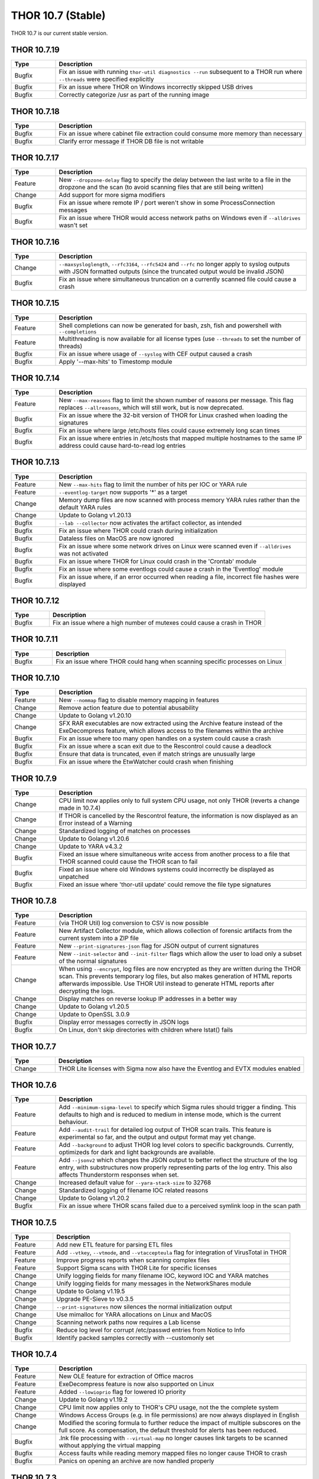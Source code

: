 THOR 10.7 (Stable)
##################

THOR 10.7 is our current stable version.

THOR 10.7.19
~~~~~~~~~~~~

.. list-table::
    :header-rows: 1
    :widths: 15, 85

    * - Type
      - Description
    * - Bugfix
      - Fix an issue with running ``thor-util diagnostics --run`` subsequent to a THOR run where ``--threads`` were specified explicitly
    * - Bugfix
      - Fix an issue where THOR on Windows incorrectly skipped USB drives
    * - Bugfix
      - Correctly categorize /usr as part of the running image

THOR 10.7.18
~~~~~~~~~~~~

.. list-table::
    :header-rows: 1
    :widths: 15, 85

    * - Type
      - Description
    * - Bugfix
      - Fix an issue where cabinet file extraction could consume more memory than necessary
    * - Bugfix
      - Clarify error message if THOR DB file is not writable

THOR 10.7.17
~~~~~~~~~~~~

.. list-table::
    :header-rows: 1
    :widths: 15, 85

    * - Type
      - Description
    * - Feature
      - New ``--dropzone-delay`` flag to specify the delay between the last write to a file in the dropzone and the scan (to avoid scanning files that are still being written)
    * - Change
      - Add support for more sigma modifiers
    * - Bugfix
      - Fix an issue where remote IP / port weren't show in some ProcessConnection messages
    * - Bugfix
      - Fix an issue where THOR would access network paths on Windows even if ``--alldrives`` wasn't set

THOR 10.7.16
~~~~~~~~~~~~

.. list-table::
    :header-rows: 1
    :widths: 15, 85

    * - Type
      - Description
    * - Change
      - ``--maxsysloglength``, ``--rfc3164``, ``--rfc5424`` and ``--rfc`` no longer apply to syslog outputs with JSON formatted outputs (since the truncated output would be invalid JSON)
    * - Bugfix
      - Fix an issue where simultaneous truncation on a currently scanned file could cause a crash

THOR 10.7.15
~~~~~~~~~~~~

.. list-table::
    :header-rows: 1
    :widths: 15, 85

    * - Type
      - Description
    * - Feature
      - Shell completions can now be generated for bash, zsh, fish and powershell with ``--completions``
    * - Feature
      - Multithreading is now available for all license types (use ``--threads`` to set the number of threads)
    * - Bugfix
      - Fix an issue where usage of ``--syslog`` with CEF output caused a crash
    * - Bugfix
      - Apply '--max-hits' to Timestomp module

THOR 10.7.14
~~~~~~~~~~~~

.. list-table::
    :header-rows: 1
    :widths: 15, 85

    * - Type
      - Description
    * - Feature
      - New ``--max-reasons`` flag to limit the shown number of reasons per message. This flag replaces ``--allreasons``, which will still work, but is now deprecated.
    * - Bugfix
      - Fix an issue where the 32-bit version of THOR for Linux crashed when loading the signatures
    * - Bugfix
      - Fix an issue where large /etc/hosts files could cause extremely long scan times
    * - Bugfix
      - Fix an issue where entries in /etc/hosts that mapped multiple hostnames to the same IP address could cause hard-to-read log entries

THOR 10.7.13
~~~~~~~~~~~~

.. list-table::
    :header-rows: 1
    :widths: 15, 85

    * - Type
      - Description
    * - Feature
      - New ``--max-hits`` flag to limit the number of hits per IOC or YARA rule
    * - Feature
      - ``--eventlog-target`` now supports '*' as a target
    * - Change
      - Memory dump files are now scanned with process memory YARA rules rather than the default YARA rules
    * - Change
      - Update to Golang v1.20.13
    * - Bugfix
      - ``--lab --collector`` now activates the artifact collector, as intended
    * - Bugfix
      - Fix an issue where THOR could crash during initialization
    * - Bugfix
      - Dataless files on MacOS are now ignored
    * - Bugfix
      - Fix an issue where some network drives on Linux were scanned even if ``--alldrives`` was not activated
    * - Bugfix
      - Fix an issue where THOR for Linux could crash in the 'Crontab' module
    * - Bugfix
      - Fix an issue where some eventlogs could cause a crash in the 'Eventlog' module
    * - Bugfix
      - Fix an issue where, if an error occurred when reading a file, incorrect file hashes were displayed

THOR 10.7.12
~~~~~~~~~~~~

.. list-table::
    :header-rows: 1
    :widths: 15, 85

    * - Type
      - Description
    * - Bugfix
      - Fix an issue where a high number of mutexes could cause a crash in THOR

THOR 10.7.11
~~~~~~~~~~~~

.. list-table::
    :header-rows: 1
    :widths: 15, 85

    * - Type
      - Description
    * - Bugfix
      - Fix an issue where THOR could hang when scanning specific processes on Linux

THOR 10.7.10
~~~~~~~~~~~~

.. list-table::
    :header-rows: 1
    :widths: 15, 85

    * - Type
      - Description
    * - Feature
      - New ``--nommap`` flag to disable memory mapping in features
    * - Change
      - Remove action feature due to potential abusability
    * - Change
      - Update to Golang v1.20.10
    * - Change
      - SFX RAR executables are now extracted using the Archive feature instead of the ExeDecompress feature, which allows access to the filenames within the archive
    * - Bugfix
      - Fix an issue where too many open handles on a system could cause a crash
    * - Bugfix
      - Fix an issue where a scan exit due to the Rescontrol could cause a deadlock
    * - Bugfix
      - Ensure that data is truncated, even if match strings are unusually large
    * - Bugfix
      - Fix an issue where the EtwWatcher could crash when finishing


THOR 10.7.9
~~~~~~~~~~~

.. list-table::
    :header-rows: 1
    :widths: 15, 85

    * - Type
      - Description
    * - Change
      - CPU limit now applies only to full system CPU usage, not only THOR (reverts a change made in 10.7.4)
    * - Change
      - If THOR is cancelled by the Rescontrol feature, the information is now displayed as an Error instead of a Warning
    * - Change
      - Standardized logging of matches on processes
    * - Change
      - Update to Golang v1.20.6
    * - Change
      - Update to YARA v4.3.2
    * - Bugfix
      - Fixed an issue where simultaneous write access from another process to a file that THOR scanned could cause the THOR scan to fail
    * - Bugfix
      - Fixed an issue where old Windows systems could incorrectly be displayed as unpatched
    * - Bugfix
      - Fixed an issue where 'thor-util update' could remove the file type signatures

THOR 10.7.8
~~~~~~~~~~~

.. list-table::
    :header-rows: 1
    :widths: 15, 85

    * - Type
      - Description
    * - Feature
      - (via THOR Util) log conversion to CSV is now possible
    * - Feature
      - New Artifact Collector module, which allows collection of forensic artifacts from the current system into a ZIP file
    * - Feature
      - New ``--print-signatures-json`` flag for JSON output of current signatures
    * - Feature
      - New ``--init-selector`` and ``--init-filter`` flags which allow the user to load only a subset of the normal signatures
    * - Change
      - When using ``--encrypt``, log files are now encrypted as they are written during the THOR scan. This prevents temporary log files, but also makes generation of HTML reports afterwards impossible. Use THOR Util instead to generate HTML reports after decrypting the logs.
    * - Change
      - Display matches on reverse lookup IP addresses in a better way
    * - Change
      - Update to Golang v1.20.5
    * - Change
      - Update to OpenSSL 3.0.9
    * - Bugfix
      - Display error messages correctly in JSON logs
    * - Bugfix
      - On Linux, don't skip directories with children where lstat() fails

THOR 10.7.7
~~~~~~~~~~~

.. list-table::
    :header-rows: 1
    :widths: 15, 85

    * - Type
      - Description 
    * - Change
      - THOR Lite licenses with Sigma now also have the Eventlog and EVTX modules enabled

THOR 10.7.6
~~~~~~~~~~~

.. list-table::
    :header-rows: 1
    :widths: 15, 85

    * - Type
      - Description 
    * - Feature
      - Add ``--minimum-sigma-level`` to specify which Sigma rules should trigger a finding. This defaults to high and is reduced to medium in intense mode, which is the current behaviour.
    * - Feature
      - Add ``--audit-trail`` for detailed log output of THOR scan trails. This feature is experimental so far, and the output and output format may yet change.
    * - Feature
      - Add ``--background`` to adjust THOR log level colors to specific backgrounds. Currently, optimizeds for dark and light backgrounds are available.
    * - Feature
      - Add ``--jsonv2`` which changes the JSON output to better reflect the structure of the log entry, with substructures now properly representing parts of the log entry. This also affects Thunderstorm responses when set.
    * - Change
      - Increased default value for ``--yara-stack-size`` to 32768
    * - Change
      - Standardized logging of filename IOC related reasons
    * - Change
      - Update to Golang v1.20.2
    * - Bugfix
      - Fix an issue where THOR scans failed due to a perceived symlink loop in the scan path

THOR 10.7.5
~~~~~~~~~~~

.. list-table::
    :header-rows: 1
    :widths: 15, 85

    * - Type
      - Description 
    * - Feature
      - Add new ETL feature for parsing ETL files
    * - Feature
      - Add ``--vtkey``, ``--vtmode``, and ``--vtaccepteula`` flag for integration of VirusTotal in THOR
    * - Feature
      - Improve progress reports when scanning complex files
    * - Feature
      - Support Sigma scans with THOR Lite for specific licenses
    * - Change
      - Unify logging fields for many filename IOC, keyword IOC and YARA matches
    * - Change
      - Unify logging fields for many messages in the NetworkShares module
    * - Change
      - Update to Golang v1.19.5
    * - Change
      - Upgrade PE-Sieve to v0.3.5
    * - Change
      - ``--print-signatures`` now silences the normal initialization output
    * - Change
      - Use mimalloc for YARA allocations on Linux and MacOS
    * - Change
      - Scanning network paths now requires a Lab license
    * - Bugfix
      - Reduce log level for corrupt /etc/passwd entries from Notice to Info
    * - Bugfix
      - Identify packed samples correctly with --customonly set

THOR 10.7.4
~~~~~~~~~~~

.. list-table::
    :header-rows: 1
    :widths: 15, 85

    * - Type
      - Description 
    * - Feature
      - New OLE feature for extraction of Office macros
    * - Feature
      - ExeDecompress feature is now also supported on Linux
    * - Feature
      - Added ``--lowioprio`` flag for lowered IO priority
    * - Change
      - Update to Golang v1.19.2
    * - Change
      - CPU limit now applies only to THOR's CPU usage, not the the complete system
    * - Change
      - Windows Access Groups (e.g. in file permissions) are now always displayed in English
    * - Change
      - Modified the scoring formula to further reduce the impact of multiple subscores on the full score. As compensation, the default threshold for alerts has been reduced.
    * - Bugfix
      - .lnk file processing with ``--virtual-map`` no longer causes link targets to be scanned without applying the virtual mapping
    * - Bugfix
      - Access faults while reading memory mapped files no longer cause THOR to crash
    * - Bugfix
      - Panics on opening an archive are now handled properly

THOR 10.7.3
~~~~~~~~~~~

.. list-table::
    :header-rows: 1
    :widths: 15, 85

    * - Type
      - Description
    * - Feature
      - Meta rule matches with 'FORCE' tag will now cause THOR to ignore the maximum file size for that file
    * - Feature
      - Improved matching behaviour of YARA rules on bulks. Scans on bulks (but not scans on single bulk elements) will now use a different YARA ruleset where common false positive constructs (e.g. filesize) are removed.
    * - Feature
      - Improved performance in cases where a rule or IOC matched on a bulk
    * - Feature
      - Improved memory usage and performance of HTML report generation
    * - Feature
      - THOR now issues a Notice or Warning for Office connection cache entries
    * - Feature
      - THOR now scans archives (e.g. ZIP files) recursively. This changes how matches in subfiles of archives are reported.
    * - Feature
      - Added '.cab' support in the 'Archive' feature
    * - Feature
      - Added '.gz' support in the 'Archive' feature
    * - Feature
      - Added '.7z' support in the 'Archive' feature
    * - Feature
      - Added new 'EML' feature for scanning .eml files
    * - Change
      - Increase amount of bytes scanned by meta rules to 2048
    * - Change
      - THOR now prefers reading files via memory maps over using the file read API
    * - Bugfix
      - Improved performance of Sigma rule loading
    * - Bugfix
      - Fixed a bug where THOR scanned some files multiple times, possibly resulting in a loop

THOR 10.7.2
~~~~~~~~~~~

.. list-table::
    :header-rows: 1
    :widths: 15, 85

    * - Type
      - Description 
    * - Feature
      - Process memory checks are now enabled on Linux and MacOS
    * - Feature
      - Added a check on Linux for deleted executables
    * - Feature
      - UTF-16 Log files are now parsed correctly
    * - Change
      - Upgrade YARA to v4.2.1

THOR 10.7.1
~~~~~~~~~~~

.. list-table::
    :header-rows: 1
    :widths: 15, 85

    * - Type
      - Description 
    * - Feature
      - Sigma rules are now applied to running processes on the system
    * - Feature
      - New command line option '-follow-symlinks' that causes the FileScan module to follow symlinks.
    * - Feature
      - Checking e.g. log lines from a file with YARA will now set the THOR external variables like 'filepath' appropriately
    * - Feature
      - THOR now shows modules names where string matches were found if a YARA rule matches on process memory
    * - Feature
      - THOR now shows a warning if low rlimits are detected
    * - Change
      - THOR will now scan processes even in soft mode, with a maximum process size of 250MB.
    * - Change
      - ``--max_file_size_intense`` is now deprecated. Instead, ``--max_file_size`` should be used.
    * - Change
      - ``--virtual-map`` now supports mounts in subpaths on Windows, e.g. as ``--virtual-map G:\mount:C``
    * - Change
      - Upgrade PE-Sieve to v0.3.3
    * - Change
      - Filescan progress report for folders without subfolders was improved

THOR 10.7.0
~~~~~~~~~~~

.. list-table::
    :header-rows: 1
    :widths: 15, 85

    * - Type
      - Description 
    * - Feature
      - Mark files with names close to common Windows executables as suspicious
    * - Feature
      - Change how score is added to avoid cases where scores added up to absurd values
    * - Feature
      - Support scanning alternate data streams with ``--ads``
    * - Feature
      - Check environment variables of processes
    * - Change
      - THOR now terminates if a positional argument was specified since none are expected
    * - Fix
      - Scan files written to the Dropzone only once the write is complete (or does not continue for at least 1 second)
